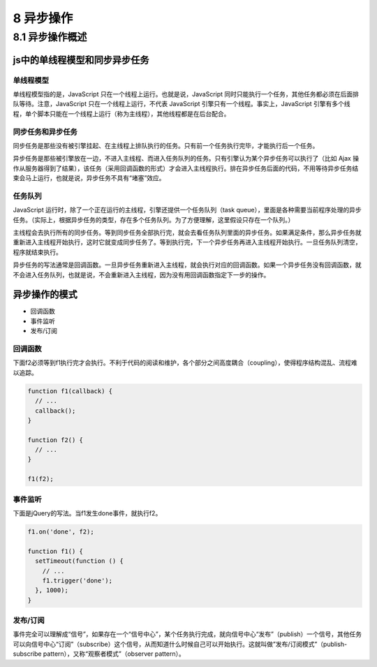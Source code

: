 8 异步操作
==========

8.1 异步操作概述
----------------

js中的单线程模型和同步异步任务
~~~~~~~~~~~~~~~~~~~~~~~~~~~~~~

单线程模型
''''''''''

单线程模型指的是，JavaScript 只在一个线程上运行。也就是说，JavaScript
同时只能执行一个任务，其他任务都必须在后面排队等待。注意，JavaScript
只在一个线程上运行，不代表 JavaScript
引擎只有一个线程。事实上，JavaScript
引擎有多个线程，单个脚本只能在一个线程上运行（称为主线程），其他线程都是在后台配合。

同步任务和异步任务
''''''''''''''''''

同步任务是那些没有被引擎挂起、在主线程上排队执行的任务。只有前一个任务执行完毕，才能执行后一个任务。

异步任务是那些被引擎放在一边，不进入主线程、而进入任务队列的任务。只有引擎认为某个异步任务可以执行了（比如
Ajax
操作从服务器得到了结果），该任务（采用回调函数的形式）才会进入主线程执行。排在异步任务后面的代码，不用等待异步任务结束会马上运行，也就是说，异步任务不具有“堵塞”效应。

任务队列
''''''''

JavaScript
运行时，除了一个正在运行的主线程，引擎还提供一个任务队列（task
queue），里面是各种需要当前程序处理的异步任务。（实际上，根据异步任务的类型，存在多个任务队列。为了方便理解，这里假设只存在一个队列。）

主线程会去执行所有的同步任务。等到同步任务全部执行完，就会去看任务队列里面的异步任务。如果满足条件，那么异步任务就重新进入主线程开始执行，这时它就变成同步任务了。等到执行完，下一个异步任务再进入主线程开始执行。一旦任务队列清空，程序就结束执行。

异步任务的写法通常是回调函数。一旦异步任务重新进入主线程，就会执行对应的回调函数。如果一个异步任务没有回调函数，就不会进入任务队列，也就是说，不会重新进入主线程，因为没有用回调函数指定下一步的操作。

异步操作的模式
~~~~~~~~~~~~~~

-  回调函数
-  事件监听
-  发布/订阅

回调函数
''''''''

下面f2必须等到f1执行完才会执行。不利于代码的阅读和维护，各个部分之间高度耦合（coupling），使得程序结构混乱、流程难以追踪。

.. code:: js

   function f1(callback) {
     // ...
     callback();
   }

   function f2() {
     // ...
   }

   f1(f2);

事件监听
''''''''

下面是jQuery的写法。当f1发生done事件，就执行f2。

.. code:: js

   f1.on('done', f2);

   function f1() {
     setTimeout(function () {
       // ...
       f1.trigger('done');
     }, 1000);
   }

发布/订阅
'''''''''

事件完全可以理解成“信号”，如果存在一个“信号中心”，某个任务执行完成，就向信号中心“发布”（publish）一个信号，其他任务可以向信号中心“订阅”（subscribe）这个信号，从而知道什么时候自己可以开始执行。这就叫做”发布/订阅模式”（publish-subscribe
pattern），又称“观察者模式”（observer pattern）。
